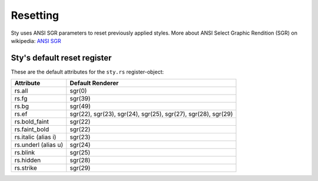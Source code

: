 
Resetting
=========

Sty uses ANSI SGR parameters to reset previously applied styles. More about ANSI Select Graphic Rendition (SGR) on wikipedia:
`ANSI SGR <https://en.wikipedia.org/wiki/ANSI_escape_code#SGR_parameters>`__

.. _anchor_reset_register:

Sty's default reset register
~~~~~~~~~~~~~~~~~~~~~~~~~~~~

These are the default attributes for the ``sty.rs`` register-object:

.. rst-class:: table-register

=================== ======================
Attribute           Default Renderer
=================== ======================
rs.all              sgr(0)
rs.fg               sgr(39)
rs.bg               sgr(49)
rs.ef               sgr(22), sgr(23), sgr(24), sgr(25), sgr(27), sgr(28), sgr(29)
rs.bold_faint       sgr(22)
rs.faint_bold       sgr(22)
rs.italic (alias i) sgr(23)
rs.underl (alias u) sgr(24)
rs.blink            sgr(25)
rs.hidden           sgr(28)
rs.strike           sgr(29)
=================== ======================

